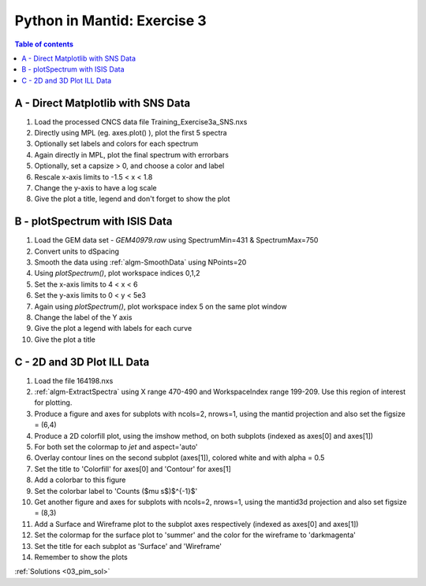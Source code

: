 .. _03_pim_ex_3:

============================
Python in Mantid: Exercise 3
============================

.. contents:: Table of contents
    :local:

A - Direct Matplotlib with SNS Data
===================================

#. Load the processed CNCS data file Training_Exercise3a_SNS.nxs
#. Directly using MPL (eg. axes.plot() ), plot the first 5 spectra
#. Optionally set labels and colors for each spectrum

#. Again directly in MPL, plot the final spectrum with errorbars
#. Optionally, set a capsize > 0, and choose a color and label

#. Rescale x-axis limits to -1.5 < x < 1.8
#. Change the y-axis to have a log scale
#. Give the plot a title, legend and don't forget to show the plot


B - plotSpectrum with ISIS Data
===============================

#. Load the GEM data set - `GEM40979.raw` using SpectrumMin=431 & SpectrumMax=750
#. Convert units to dSpacing
#. Smooth the data using :ref:`algm-SmoothData` using NPoints=20

#. Using `plotSpectrum()`, plot workspace indices 0,1,2
#. Set the x-axis limits to 4 < x < 6
#. Set the y-axis limits to 0 < y < 5e3

#. Again using `plotSpectrum()`, plot workspace index 5 on the same plot window
#. Change the label of the Y axis
#. Give the plot a legend with labels for each curve
#. Give the plot a title


C - 2D and 3D Plot ILL Data
===========================

#. Load the file 164198.nxs
#. :ref:`algm-ExtractSpectra` using X range 470-490 and WorkspaceIndex range 199-209. Use this region of interest for plotting.

#. Produce a figure and axes for subplots with ncols=2, nrows=1, using the mantid projection and also set the figsize = (6,4)
#. Produce a 2D colorfill plot, using the imshow method, on both subplots (indexed as axes[0] and axes[1])
#. For both set the colormap to `jet` and aspect='auto'
#. Overlay contour lines on the second subplot (axes[1]), colored white and with alpha = 0.5
#. Set the title to 'Colorfill' for axes[0] and 'Contour' for axes[1]
#. Add a colorbar to this figure
#. Set the colorbar label to 'Counts ($\mu s$)$^{-1}$'

#. Get another figure and axes for subplots with ncols=2, nrows=1, using the mantid3d projection and also set figsize = (8,3)
#. Add a Surface and Wireframe plot to the subplot axes respectively (indexed as axes[0] and axes[1])
#. Set the colormap for the surface plot to 'summer' and the color for the wireframe to 'darkmagenta'
#. Set the title for each subplot as 'Surface' and 'Wireframe'

#. Remember to show the plots


:ref:`Solutions <03_pim_sol>`
